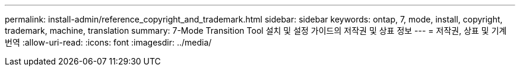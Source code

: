 ---
permalink: install-admin/reference_copyright_and_trademark.html 
sidebar: sidebar 
keywords: ontap, 7, mode, install, copyright, trademark, machine, translation 
summary: 7-Mode Transition Tool 설치 및 설정 가이드의 저작권 및 상표 정보 
---
= 저작권, 상표 및 기계 번역
:allow-uri-read: 
:icons: font
:imagesdir: ../media/


